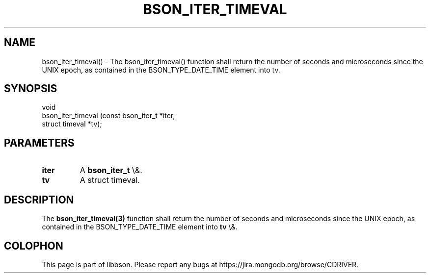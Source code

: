 .\" This manpage is Copyright (C) 2016 MongoDB, Inc.
.\" 
.\" Permission is granted to copy, distribute and/or modify this document
.\" under the terms of the GNU Free Documentation License, Version 1.3
.\" or any later version published by the Free Software Foundation;
.\" with no Invariant Sections, no Front-Cover Texts, and no Back-Cover Texts.
.\" A copy of the license is included in the section entitled "GNU
.\" Free Documentation License".
.\" 
.TH "BSON_ITER_TIMEVAL" "3" "2016\(hy01\(hy13" "libbson"
.SH NAME
bson_iter_timeval() \- The bson_iter_timeval() function shall return the number of seconds and microseconds since the UNIX epoch, as contained in the BSON_TYPE_DATE_TIME element into tv.
.SH "SYNOPSIS"

.nf
.nf
void
bson_iter_timeval (const bson_iter_t *iter,
                   struct timeval    *tv);
.fi
.fi

.SH "PARAMETERS"

.TP
.B
iter
A
.B bson_iter_t
\e&.
.LP
.TP
.B
tv
A struct timeval.
.LP

.SH "DESCRIPTION"

The
.B bson_iter_timeval(3)
function shall return the number of seconds and microseconds since the UNIX epoch, as contained in the BSON_TYPE_DATE_TIME element into
.B tv
\e&.


.B
.SH COLOPHON
This page is part of libbson.
Please report any bugs at https://jira.mongodb.org/browse/CDRIVER.